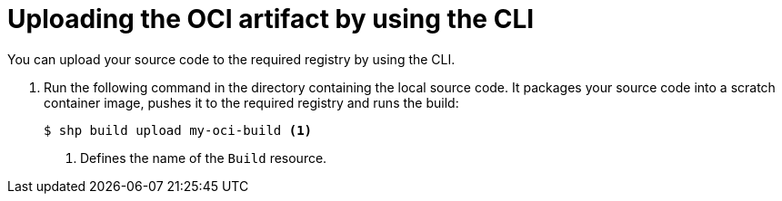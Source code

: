 // This module is included in the following assembly:
//
// * work-with-builds/using-builds.adoc

:_mod-docs-content-type: PROCEDURE
[id="uploading-the-OCI-artifact-by-using-the-CLI_{context}"]
= Uploading the OCI artifact by using the CLI

[role="_abstract"]
You can upload your source code to the required registry by using the CLI. 

. Run the following command in the directory containing the local source code. It packages your source code into a scratch container image, pushes it to the required registry and runs the build:
+
[source,terminal]
----
$ shp build upload my-oci-build <1>
----
<1> Defines the name of the `Build` resource.